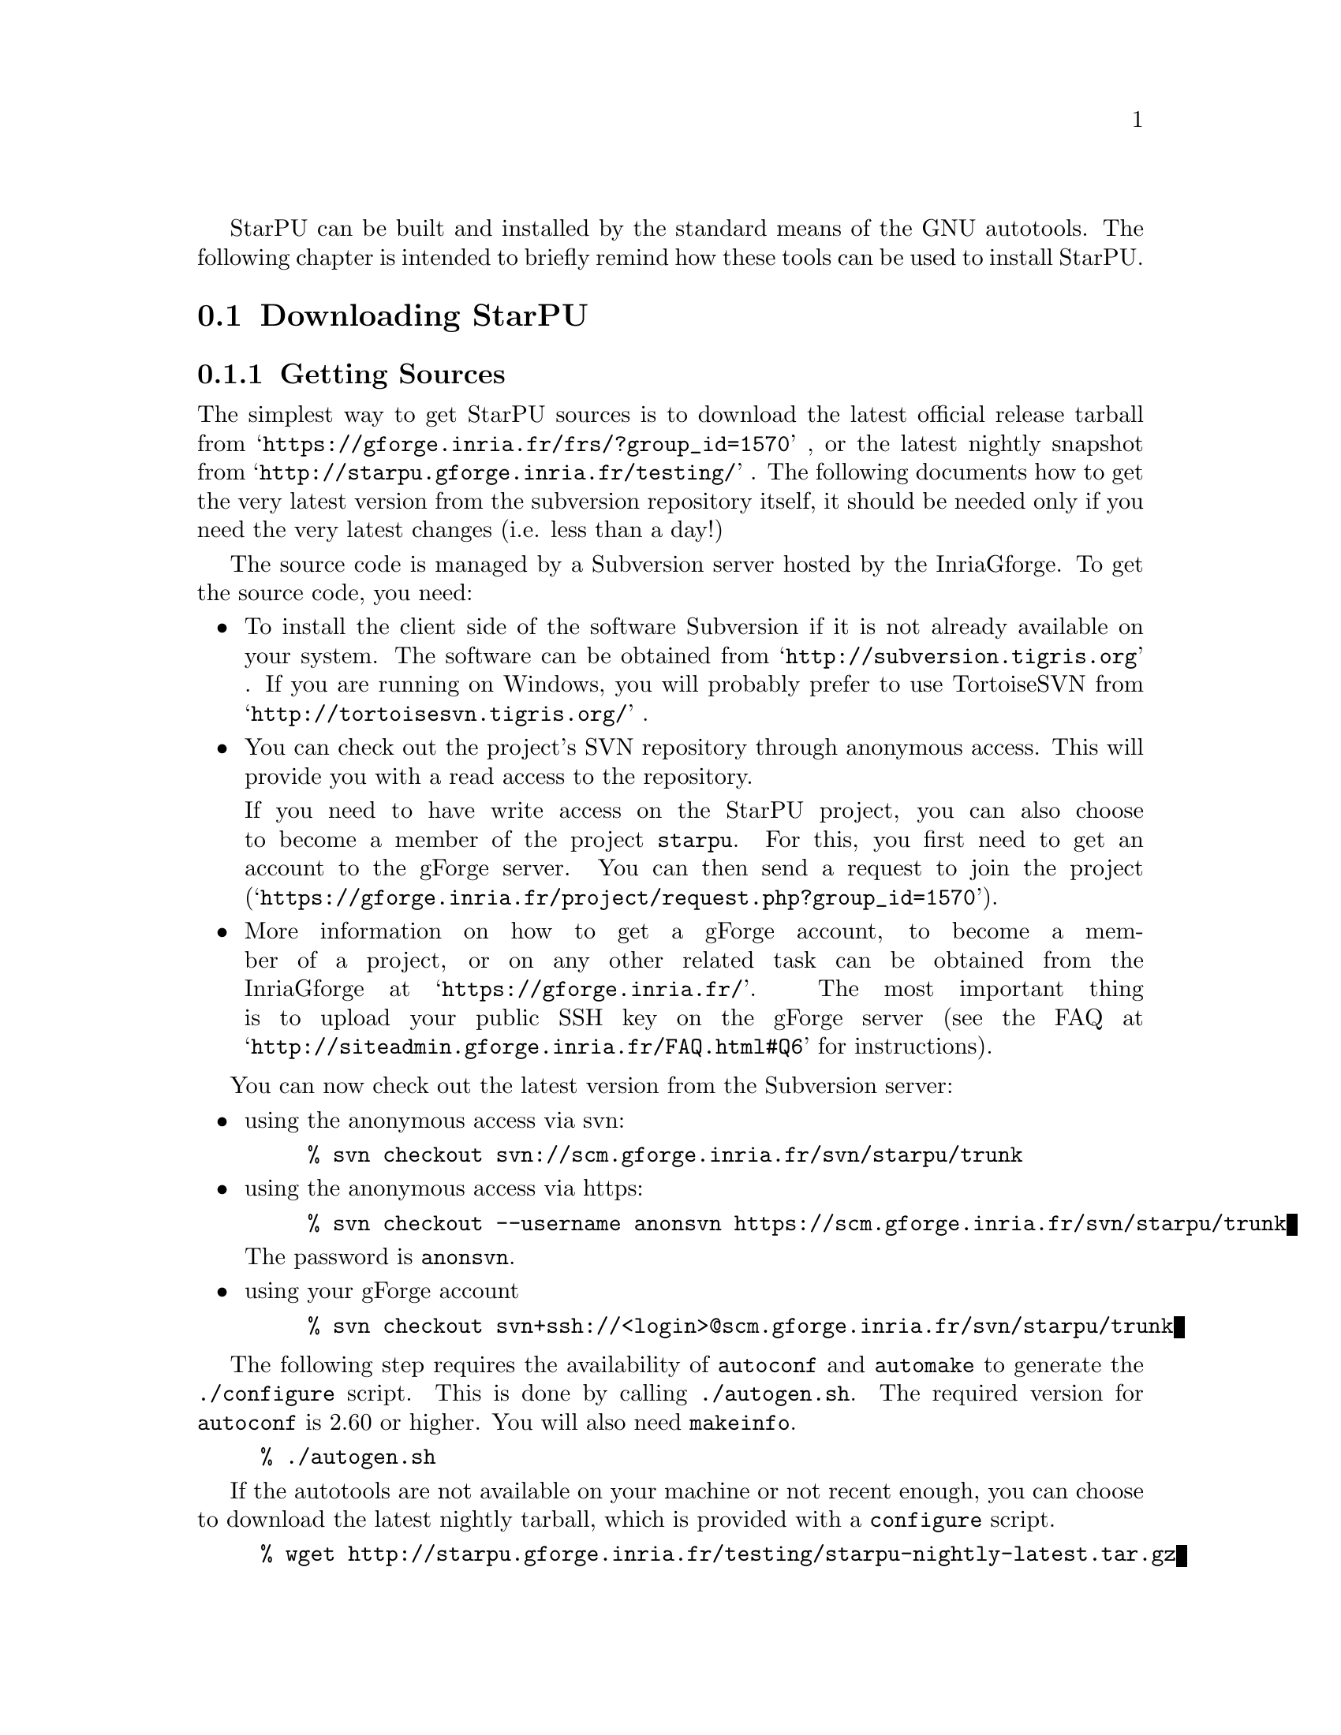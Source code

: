 @c -*-texinfo-*-

@c This file is part of the StarPU Handbook.
@c Copyright (C) 2009--2011  Universit@'e de Bordeaux 1
@c Copyright (C) 2010, 2011, 2012  Centre National de la Recherche Scientifique
@c Copyright (C) 2011 Institut National de Recherche en Informatique et Automatique
@c See the file starpu.texi for copying conditions.

@menu
* Downloading StarPU::          
* Configuration of StarPU::     
* Building and Installing StarPU::  
@end menu

StarPU can be built and installed by the standard means of the GNU
autotools. The following chapter is intended to briefly remind how these tools
can be used to install StarPU.

@node Downloading StarPU
@section Downloading StarPU

@menu
* Getting Sources::             
* Optional dependencies::       
@end menu

@node Getting Sources
@subsection Getting Sources

The simplest way to get StarPU sources is to download the latest official
release tarball from @indicateurl{https://gforge.inria.fr/frs/?group_id=1570} ,
or the latest nightly snapshot from
@indicateurl{http://starpu.gforge.inria.fr/testing/} . The following documents
how to get the very latest version from the subversion repository itself, it
should be needed only if you need the very latest changes (i.e. less than a
day!)

The source code is managed by a Subversion server hosted by the
InriaGforge. To get the source code, you need:

@itemize
@item
To install the client side of the software Subversion if it is
not already available on your system. The software can be obtained from
@indicateurl{http://subversion.tigris.org} . If you are running
on Windows, you will probably prefer to use TortoiseSVN from
@indicateurl{http://tortoisesvn.tigris.org/} .

@item
You can check out the project's SVN repository through anonymous
access. This will provide you with a read access to the
repository.

If you need to have write access on the StarPU project, you can also choose to
become a member of the project @code{starpu}.  For this, you first need to get
an account to the gForge server. You can then send a request to join the project
(@indicateurl{https://gforge.inria.fr/project/request.php?group_id=1570}).

@item
More information on how to get a gForge account, to become a member of
a project, or on any other related task can be obtained from the
InriaGforge at @indicateurl{https://gforge.inria.fr/}. The most important
thing is to upload your public SSH key on the gForge server (see the
FAQ at @indicateurl{http://siteadmin.gforge.inria.fr/FAQ.html#Q6} for
instructions).
@end itemize

You can now check out the latest version from the Subversion server:
@itemize
@item
using the anonymous access via svn:
@example
% svn checkout svn://scm.gforge.inria.fr/svn/starpu/trunk
@end example
@item
using the anonymous access via https:
@example
% svn checkout --username anonsvn https://scm.gforge.inria.fr/svn/starpu/trunk
@end example
The password is @code{anonsvn}.
@item
using your gForge account
@example
% svn checkout svn+ssh://<login>@@scm.gforge.inria.fr/svn/starpu/trunk
@end example
@end itemize

The following step requires the availability of @code{autoconf} and
@code{automake} to generate the @code{./configure} script. This is
done by calling @code{./autogen.sh}. The required version for
@code{autoconf} is 2.60 or higher. You will also need @code{makeinfo}.

@example
% ./autogen.sh
@end example

If the autotools are not available on your machine or not recent
enough, you can choose to download the latest nightly tarball, which
is provided with a @code{configure} script.

@example
% wget http://starpu.gforge.inria.fr/testing/starpu-nightly-latest.tar.gz
@end example

@node Optional dependencies
@subsection Optional dependencies

The topology discovery library, @code{hwloc}, is not mandatory to use StarPU
but strongly recommended. It allows to increase performance, and to
perform some topology aware scheduling.

@code{hwloc} is available in major distributions and for most OSes and can be
downloaded from @indicateurl{http://www.open-mpi.org/software/hwloc}.

@node Configuration of StarPU
@section Configuration of StarPU

@menu
* Generating Makefiles and configuration scripts::  
* Running the configuration::   
@end menu

@node Generating Makefiles and configuration scripts
@subsection Generating Makefiles and configuration scripts

This step is not necessary when using the tarball releases of StarPU.  If you
are using the source code from the svn repository, you first need to generate
the configure scripts and the Makefiles.

@example
% ./autogen.sh
@end example

@node Running the configuration
@subsection Running the configuration

@example
% ./configure
@end example

Details about options that are useful to give to @code{./configure} are given in
@ref{Compilation configuration}.

@node Building and Installing StarPU
@section Building and Installing StarPU

@menu
* Building::                    
* Sanity Checks::               
* Installing::                  
@end menu

@node Building
@subsection Building

@example
% make
@end example

@node Sanity Checks
@subsection Sanity Checks

In order to make sure that StarPU is working properly on the system, it is also
possible to run a test suite.

@example
% make check
@end example

@node Installing
@subsection Installing

In order to install StarPU at the location that was specified during
configuration:

@example
% make install
@end example

Libtool interface versioning information are included in
libraries names (libstarpu-1.0.so, libstarpumpi-1.0.so and
libstarpufft-1.0.so).
